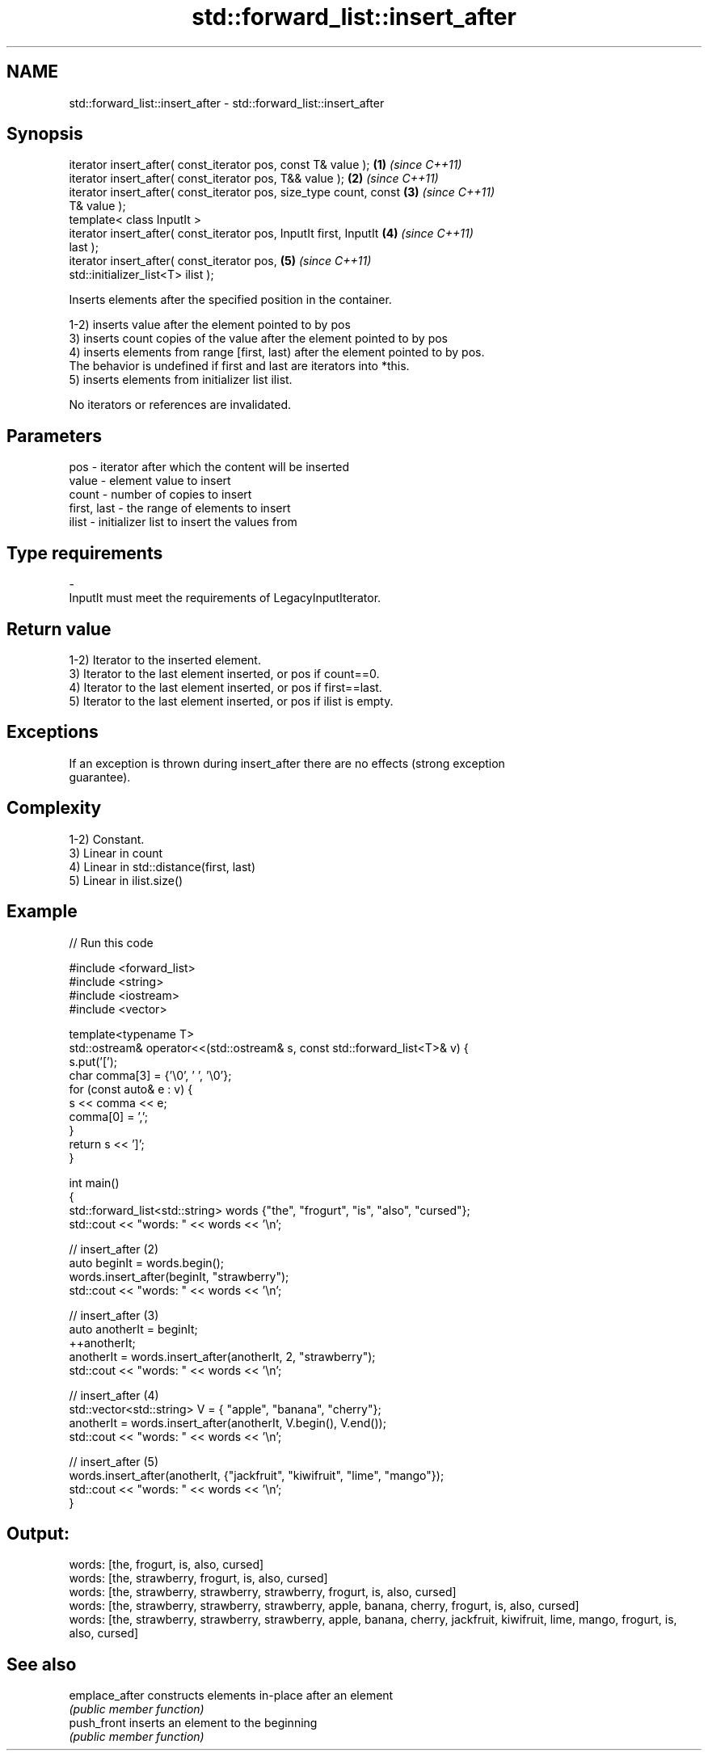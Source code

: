.TH std::forward_list::insert_after 3 "2020.11.17" "http://cppreference.com" "C++ Standard Libary"
.SH NAME
std::forward_list::insert_after \- std::forward_list::insert_after

.SH Synopsis
   iterator insert_after( const_iterator pos, const T& value );       \fB(1)\fP \fI(since C++11)\fP
   iterator insert_after( const_iterator pos, T&& value );            \fB(2)\fP \fI(since C++11)\fP
   iterator insert_after( const_iterator pos, size_type count, const  \fB(3)\fP \fI(since C++11)\fP
   T& value );
   template< class InputIt >
   iterator insert_after( const_iterator pos, InputIt first, InputIt  \fB(4)\fP \fI(since C++11)\fP
   last );
   iterator insert_after( const_iterator pos,                         \fB(5)\fP \fI(since C++11)\fP
   std::initializer_list<T> ilist );

   Inserts elements after the specified position in the container.

   1-2) inserts value after the element pointed to by pos
   3) inserts count copies of the value after the element pointed to by pos
   4) inserts elements from range [first, last) after the element pointed to by pos.
   The behavior is undefined if first and last are iterators into *this.
   5) inserts elements from initializer list ilist.

   No iterators or references are invalidated.

.SH Parameters

   pos         - iterator after which the content will be inserted
   value       - element value to insert
   count       - number of copies to insert
   first, last - the range of elements to insert
   ilist       - initializer list to insert the values from
.SH Type requirements
   -
   InputIt must meet the requirements of LegacyInputIterator.

.SH Return value

   1-2) Iterator to the inserted element.
   3) Iterator to the last element inserted, or pos if count==0.
   4) Iterator to the last element inserted, or pos if first==last.
   5) Iterator to the last element inserted, or pos if ilist is empty.

.SH Exceptions

   If an exception is thrown during insert_after there are no effects (strong exception
   guarantee).

.SH Complexity

   1-2) Constant.
   3) Linear in count
   4) Linear in std::distance(first, last)
   5) Linear in ilist.size()

.SH Example

   
// Run this code

 #include <forward_list>
 #include <string>
 #include <iostream>
 #include <vector>
  
 template<typename T>
 std::ostream& operator<<(std::ostream& s, const std::forward_list<T>& v) {
     s.put('[');
     char comma[3] = {'\\0', ' ', '\\0'};
     for (const auto& e : v) {
         s << comma << e;
         comma[0] = ',';
     }
     return s << ']';
 }
  
 int main()
 {
     std::forward_list<std::string> words {"the", "frogurt", "is", "also", "cursed"};
     std::cout << "words: " << words << '\\n';
  
     // insert_after (2)
     auto beginIt = words.begin();
     words.insert_after(beginIt, "strawberry");
     std::cout << "words: " << words << '\\n';
  
     // insert_after (3)
     auto anotherIt = beginIt;
     ++anotherIt;
     anotherIt = words.insert_after(anotherIt, 2, "strawberry");
     std::cout << "words: " << words << '\\n';
  
     // insert_after (4)
     std::vector<std::string> V = { "apple", "banana", "cherry"};
     anotherIt = words.insert_after(anotherIt, V.begin(), V.end());
     std::cout << "words: " << words << '\\n';
  
     // insert_after (5)
     words.insert_after(anotherIt, {"jackfruit", "kiwifruit", "lime", "mango"});
     std::cout << "words: " << words << '\\n';
 }

.SH Output:

 words: [the, frogurt, is, also, cursed]
 words: [the, strawberry, frogurt, is, also, cursed]
 words: [the, strawberry, strawberry, strawberry, frogurt, is, also, cursed]
 words: [the, strawberry, strawberry, strawberry, apple, banana, cherry, frogurt, is, also, cursed]
 words: [the, strawberry, strawberry, strawberry, apple, banana, cherry, jackfruit, kiwifruit, lime, mango, frogurt, is, also, cursed]

.SH See also

   emplace_after constructs elements in-place after an element
                 \fI(public member function)\fP 
   push_front    inserts an element to the beginning
                 \fI(public member function)\fP 
